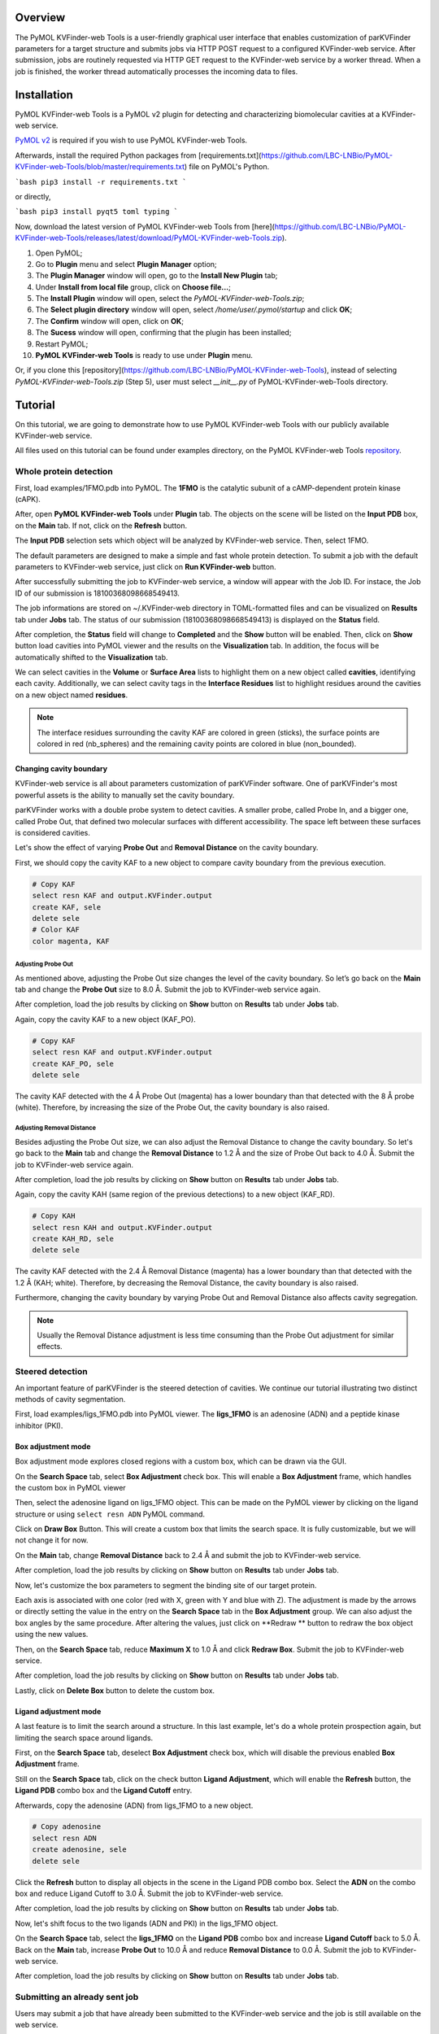 Overview
========

The PyMOL KVFinder-web Tools is a user-friendly graphical user interface that enables customization of parKVFinder parameters for a target structure and submits jobs via HTTP POST request to a configured KVFinder-web service. After submission, jobs are routinely requested via HTTP GET request to the KVFinder-web service by a worker thread. When a job is finished, the worker thread automatically processes the incoming data to files.

Installation
============

PyMOL KVFinder-web Tools is a PyMOL v2 plugin for detecting and characterizing biomolecular cavities at a KVFinder-web service.

`PyMOL v2 <https://pymol.org/2/>`_ is required if you wish to use PyMOL KVFinder-web Tools.

Afterwards, install the required Python packages from [requirements.txt](https://github.com/LBC-LNBio/PyMOL-KVFinder-web-Tools/blob/master/requirements.txt) file on PyMOL's Python.

```bash
pip3 install -r requirements.txt
```

or directly,

```bash
pip3 install pyqt5 toml typing
```

Now, download the latest version of PyMOL KVFinder-web Tools from [here](https://github.com/LBC-LNBio/PyMOL-KVFinder-web-Tools/releases/latest/download/PyMOL-KVFinder-web-Tools.zip).

1. Open PyMOL;
2. Go to **Plugin** menu and select **Plugin Manager** option;
3. The **Plugin Manager** window will open, go to the **Install New Plugin** tab;
4. Under **Install from local file** group, click on **Choose file...**;
5. The **Install Plugin** window will open, select the `PyMOL-KVFinder-web-Tools.zip`;
6. The **Select plugin directory** window will open, select `/home/user/.pymol/startup` and click **OK**;
7. The **Confirm** window will open, click on **OK**;
8. The **Sucess** window will open, confirming that the plugin has been installed;
9. Restart PyMOL;
10. **PyMOL KVFinder-web Tools** is ready to use under **Plugin** menu.

Or, if you clone this [repository](https://github.com/LBC-LNBio/PyMOL-KVFinder-web-Tools), instead of selecting `PyMOL-KVFinder-web-Tools.zip` (Step 5), user must select `__init__.py` of PyMOL-KVFinder-web-Tools directory.

Tutorial
========

On this tutorial, we are going to demonstrate how to use PyMOL KVFinder-web Tools with our publicly available KVFinder-web service.

All files used on this tutorial can be found under examples directory, on the PyMOL KVFinder-web Tools `repository <https://github.com/LBC-LNBio/PyMOL-KVFinder-web-Tools>`_.

Whole protein detection
-----------------------

First, load examples/1FMO.pdb into PyMOL. The **1FMO** is the catalytic subunit of a cAMP-dependent protein kinase (cAPK). 

After, open **PyMOL KVFinder-web Tools** under **Plugin** tab. The objects on the scene will be listed on the **Input PDB** box, on the **Main** tab. If not, click on the **Refresh** button.

The **Input PDB** selection sets which object will be analyzed by KVFinder-web service. Then, select 1FMO.

.. image:: img/main_tab_1.png
    :width: 800

The default parameters are designed to make a simple and fast whole
protein detection. To submit a job with the default parameters to KVFinder-web service, just click on **Run KVFinder-web** button.

.. image:: img/main_tab_2.png
    :width: 800

After successfully submitting the job to KVFinder-web service, a window will appear with the Job ID. For instace, the Job ID of our submission is 18100368098668549413.

.. image:: img/job_submission_1.png
    :width: 300

The job informations are stored on ~/.KVFinder-web directory in TOML-formatted files and can be visualized on **Results** tab under **Jobs** tab. The status of our submission (18100368098668549413) is displayed on the **Status** field.

.. image:: img/jobs_tab_1.png
    :width: 800

After completion, the **Status** field will change to **Completed** and the **Show** button will be enabled. Then, click on **Show** button load cavities into PyMOL viewer and the results on the **Visualization** tab. In addition, the focus will be automatically shifted to the **Visualization** tab.

.. image:: img/results_tab_1.png
    :width: 800

We can select cavities in the **Volume** or **Surface Area** lists to highlight them on a new object called **cavities**, identifying each cavity. Additionally, we can select cavity tags in the **Interface Residues** list to highlight residues around the cavities on a new object named **residues**.

.. image:: img/results_tab_2.png
    :width: 800

.. note::
    
    The interface residues surrounding the cavity KAF are colored in green (sticks), the surface points are colored in red (nb_spheres) and the remaining cavity points are colored in blue (non_bounded).

Changing cavity boundary
^^^^^^^^^^^^^^^^^^^^^^^^

KVFinder-web service is all about parameters customization of parKVFinder software. One of parKVFinder's most powerful assets is the ability to manually set the cavity boundary. 

parKVFinder works with a double probe system to detect cavities. A smaller probe, called Probe In, and a bigger one, called Probe Out, that defined two molecular surfaces with different accessibility. The space left between these surfaces is considered cavities.

Let's show the effect of varying **Probe Out** and **Removal Distance** on the cavity boundary.

First, we should copy the cavity KAF to a new object to compare cavity boundary from the previous execution.

.. code-block:: bash

    # Copy KAF
    select resn KAF and output.KVFinder.output
    create KAF, sele
    delete sele
    # Color KAF
    color magenta, KAF

Adjusting Probe Out
*******************

As mentioned above, adjusting the Probe Out size changes the level of the cavity boundary. So let’s go back on the **Main** tab and change the **Probe Out** size to 8.0 Å. Submit the job to KVFinder-web service again.

After completion, load the job results by clicking on **Show** button on **Results** tab under **Jobs** tab.

.. image:: img/pymol_viewer_1.png
    :width: 800

Again, copy the cavity KAF to a new object (KAF_PO).

.. code-block:: bash

    # Copy KAF
    select resn KAF and output.KVFinder.output
    create KAF_PO, sele
    delete sele

.. image:: img/pymol_viewer_2.png
    :width: 800

The cavity KAF detected with the 4 Å Probe Out (magenta) has a lower boundary than that detected with the 8 Å probe (white). Therefore, by increasing the size of the Probe Out, the cavity boundary is also raised.

Adjusting Removal Distance
**************************

Besides adjusting the Probe Out size, we can also adjust the Removal Distance to change the cavity boundary. So let's go back to the **Main** tab and change the **Removal Distance** to 1.2 Å and the size of Probe Out back to 4.0 Å. Submit the job to KVFinder-web service again.

After completion, load the job results by clicking on **Show** button on **Results** tab under **Jobs** tab.

.. image:: img/pymol_viewer_3.png
    :width: 800

Again, copy the cavity KAH (same region of the previous detections) to a new object (KAF_RD).

.. code-block:: bash

    # Copy KAH
    select resn KAH and output.KVFinder.output
    create KAH_RD, sele
    delete sele

.. image:: img/pymol_viewer_4.png
    :width: 800

  
The cavity KAF detected with the 2.4 Å Removal Distance (magenta) has a lower boundary than that detected with the 1.2 Å (KAH; white). Therefore, by decreasing the Removal Distance, the cavity boundary is also raised.

Furthermore, changing the cavity boundary by varying Probe Out and Removal Distance also affects cavity segregation.

.. note::

    Usually the Removal Distance adjustment is less time consuming than the Probe Out adjustment for similar effects.

Steered detection
-----------------

An important feature of parKVFinder is the steered detection of cavities. We continue our tutorial illustrating two distinct methods of cavity segmentation.

First, load examples/ligs_1FMO.pdb into PyMOL viewer. The **ligs_1FMO** is an adenosine (ADN) and a peptide kinase inhibitor (PKI).

Box adjustment mode 
^^^^^^^^^^^^^^^^^^^

Box adjustment mode explores closed regions with a custom box, which can be drawn via the GUI.

On the **Search Space** tab, select **Box Adjustment** check box. This will enable a **Box Adjustment** frame, which handles the custom box in PyMOL viewer

Then, select the adenosine ligand on ligs_1FMO object. This can be made on the PyMOL viewer by clicking on the ligand structure or using ``select resn ADN`` PyMOL command.

Click on **Draw Box** Button. This will create a custom box that limits the search space. It is fully customizable, but we will not change it for now.

.. image:: img/pymol_viewer_5.png
    :width: 800

On the **Main** tab, change **Removal Distance** back to 2.4 Å and submit the job to KVFinder-web service.

After completion, load the job results by clicking on **Show** button on **Results** tab under **Jobs** tab.

.. image:: img/pymol_viewer_6.png
    :width: 800

Now, let's customize the box parameters to segment the binding site of our target protein.

Each axis is associated with one color (red with X, green with Y and blue with Z). The adjustment is made by the arrows or directly setting the value in the entry on the **Search Space** tab in the **Box Adjustment** group. We can also adjust the box angles by the same procedure. After altering the values, just click on **Redraw ** button to redraw the box object using the new values.

Then, on the **Search Space** tab, reduce **Maximum X** to 1.0 Å and click **Redraw Box**. Submit the job to KVFinder-web service.

After completion, load the job results by clicking on **Show** button on **Results** tab under **Jobs** tab.

.. image:: img/pymol_viewer_7.png
    :width: 800

Lastly, click on **Delete Box** button to delete the custom box.

Ligand adjustment mode
^^^^^^^^^^^^^^^^^^^^^^

A last feature is to limit the search around a structure. In this last example, let's do a whole protein prospection again, but limiting the search space around ligands.

First, on the **Search Space** tab, deselect **Box Adjustment** check box, which will disable the previous enabled **Box Adjustment** frame.

Still on the **Search Space** tab, click on the check button **Ligand Adjustment**, which will enable the **Refresh** button, the **Ligand PDB** combo box and the **Ligand Cutoff** entry.

Afterwards, copy the adenosine (ADN) from ligs_1FMO to a new object.

.. code-block:: bash

    # Copy adenosine
    select resn ADN
    create adenosine, sele
    delete sele

Click the **Refresh** button to display all objects in the scene in the Ligand PDB combo box. Select the **ADN** on the combo box and reduce Ligand Cutoff to 3.0 Å. Submit the job to KVFinder-web service.

After completion, load the job results by clicking on **Show** button on **Results** tab under **Jobs** tab.

.. image:: img/pymol_viewer_8.png
    :width: 800

Now, let's shift focus to the two ligands (ADN and PKI) in the ligs_1FMO object.

On the **Search Space** tab, select the **ligs_1FMO** on the **Ligand PDB** combo box and increase **Ligand Cutoff** back to 5.0 Å. Back on the **Main** tab, increase **Probe Out** to 10.0 Å and reduce **Removal Distance** to 0.0 Å. Submit the job to KVFinder-web service.

After completion, load the job results by clicking on **Show** button on **Results** tab under **Jobs** tab.

.. image:: img/pymol_viewer_9.png
    :width: 800

Submitting an already sent job
------------------------------

Users may submit a job that have already been submitted to the KVFinder-web service and the job is still available on the web service.

In this scenario, when you submit the job, the **Job Submission** window will display the job status. If the job is completed, the GUI automatically loads the job into the GUI and PyMOL viewer.

For instance, resubmit your last job.

.. image:: img/job_submission_2.png
    :width: 300

.. image:: img/pymol_viewer_10.png
    :width: 800

Retrieving a Job by its ID
--------------------------

Users may share their jobs with colleagues by the **Job ID** that they receive when submitting a job.

On the **Results** tab, under **Jobs** tab, click on the **Add ID** button. A new window (Job ID Form) will appear.

.. image:: img/job_id_form_1.png
    :width: 800

In this window, fill the fields and click on **Add** button.

If the job was not available on the KVFinder-web service or does not exist. A window will apper stating that the *Job ID (XXXXX) was not found in KVFinder-web server!*.

Otherwise, a window will apper stating that the *Job successfully added!* together with the job status. Additionally, this Job ID will appear on the **Available Jobs** combo box.
